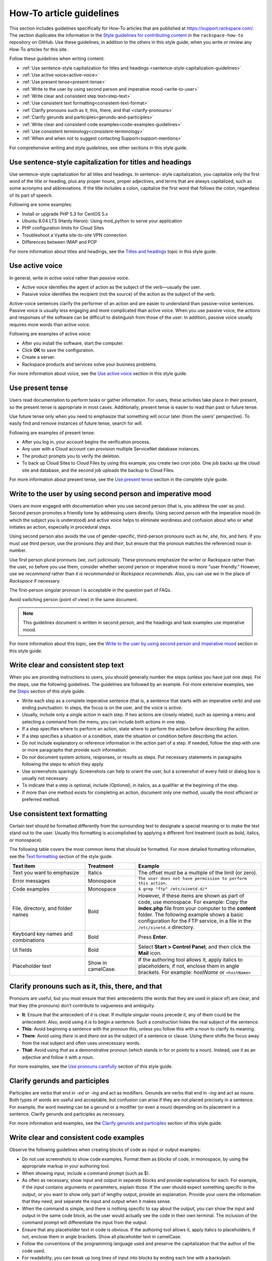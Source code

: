 .. _how-to-article-guidelines:

=========================
How-To article guidelines
=========================

This section includes guidelines specifically for How-To articles that are
published at https://support.rackspace.com/. The section duplicates the
information in the `Style guidelines for contributing content <https://github.com/rackerlabs/rackspace-how-to/blob/master/style-guidelines.md>`_ in
the ``rackspace-how-to`` repository on GitHub. Use these guidelines, in
addition to the others in this style guide, when you write or review any
How-To articles for this site.

Follow these guidelines when writing content:

- :ref:`Use sentence-style capitalization for titles and headings
  <sentence-style-capitalization-guidelines>`
- :ref:`Use active voice<active-voice>`
- :ref:`Use present tense<present-tense>`
- :ref:`Write to the user by using second person and imperative mood
  <write-to-user>`
- :ref:`Write clear and consistent step text<step-text>`
- :ref:`Use consistent text formatting<consistent-text-format>`
- :ref:`Clarify pronouns such as it, this, there, and that
  <clarify-pronouns>`
- :ref:`Clarify gerunds and participles<gerunds-and-participles>`
- :ref:`Write clear and consistent code examples<code-examples-guidelines>`
- :ref:`Use consistent terminology<consistent-terminology>`
- :ref:`When and when not to suggest contacting Support<support-mentions>`

For comprehensive writing and style guidelines, see other sections in this
style guide.


.. _sentence-style-capitalization-guidelines:

Use sentence-style capitalization for titles and headings
---------------------------------------------------------

Use sentence-style capitalization for all titles and headings. In sentence-
style capitalization, you capitalize only the first word of the title or
heading, plus any proper nouns, proper adjectives, and terms that are always
capitalized, such as some acronyms and abbreviations. If the title includes a
colon, capitalize the first word that follows the colon, regardless of its
part of speech.

Following are some examples:

- Install or upgrade PHP 5.3 for CentOS 5.x
- Ubuntu 8.04 LTS (Hardy Heron): Using mod_python to serve your application
- PHP configuration limits for Cloud Sites
- Troubleshoot a Vyatta site-to-site VPN connection
- Differences between IMAP and POP

For more information about titles and headings, see the `Titles and headings <https://developer.rackspace.com/docs/style-guide/style/titles-and-headings/>`__ topic in this style guide.

.. _active-voice:

Use active voice
----------------

In general, write in *active* voice rather than *passive* voice.

- Active voice identifies the agent of action as the subject of the
  verb—usually the user.
- Passive voice identifies the recipient (not the source) of the action as the
  subject of the verb.

Active-voice sentences clarify the performer of an action and are easier to
understand than passive-voice sentences. Passive voice is usually less
engaging and more complicated than active voice. When you use passive voice,
the actions and responses of the software can be difficult to distinguish from
those of the user. In addition, passive voice usually requires more words than
active voice.

Following are examples of active voice:

- After you install the software, start the computer.
- Click **OK** to save the configuration.
- Create a server.
- Rackspace products and services solve your business problems.

For more information about voice, see the `Use active voice <https://developer.rackspace.com/docs/style-guide/writing/use-active-voice>`__ section in this style guide.

.. _present-tense:

Use present tense
-----------------

Users read documentation to perform tasks or gather information. For users,
these activities take place in their present, so the present tense is
appropriate in most cases. Additionally, present tense is easier to read than
past or future tense.

Use future tense only when you need to emphasize that something will occur
later (from the users' perspective). To easily find and remove instances of
future tense, search for *will*.

Following are examples of present tense:

- After you log in, your account begins the verification process.
- Any user with a Cloud account can provision multiple ServiceNet database
  instances.
- The product prompts you to verify the deletion.
- To back up Cloud Sites to Cloud Files by using this example, you create two
  cron jobs. One job backs up the cloud site and database, and the second job
  uploads the backup to Cloud Files.

For more information about present tense, see the `Use present tense <https://developer.rackspace.com/docs/style-guide/writing/use-present-tense/#use-present-tense>`__ section in the complete style guide.

.. _write-to-user:

Write to the user by using second person and imperative mood
------------------------------------------------------------

Users are more engaged with documentation when you use second person (that is,
you address the user as *you*). Second person promotes a friendly tone by
addressing users directly. Using second person with the imperative mood (in
which the subject *you* is understood) and active voice helps to eliminate
wordiness and confusion about who or what initiates an action, especially in
procedural steps.

Using second person also avoids the use of gender-specific, third-person
pronouns such as *he*, *she*, *his*, and *hers*. If you must use third person,
use the pronouns *they* and *their*, but ensure that the pronoun matches the
referenced noun in number.

Use first person plural pronouns (*we*, *our*) judiciously. These pronouns
emphasize the writer or Rackspace rather than the user, so before you use
them, consider whether second person or imperative mood is more "user
friendly." However, use *we recommend* rather than *it is recommended* or
*Rackspace recommends*. Also, you can use *we* in the place of *Rackspace* if
necessary.

The first-person singular pronoun *I* is acceptable in the question part of
FAQs.

Avoid switching person (point of view) in the same document.

.. note::

   This guidelines document is written in second person, and the headings and
   task examples use imperative mood.

For more information about this topic, see the `Write to the user by using second person and imperative mood <https://developer.rackspace.com/docs/style-guide/writing/write-to-the-user/#write-to-the-user>`__ section in this style guide.

.. _step-text:

Write clear and consistent step text
------------------------------------

When you are providing instructions to users, you should generally number the
steps (unless you have just one step). For the steps, use the following
guidelines. The guidelines are followed by an example. For more extensive
examples, see the `Steps <https://developer.rackspace.com/docs/style-guide/style/tasks/#steps>`__ section of this style guide.

- Write each step as a complete imperative sentence (that is, a sentence that
  starts with an imperative verb) and use ending punctuation. In steps, the
  focus is on the user, and the voice is active.

- Usually, include only a single action in each step. If two actions are
  closely related, such as opening a menu and selecting a command from the
  menu, you can include both actions in one step.

- If a step specifies where to perform an action, state where to perform the
  action before describing the action.

- If a step specifies a situation or a condition, state the situation or
  condition before describing the action.

- Do *not* include explanatory or reference information in the action part of
  a step. If needed, follow the step with one or more paragraphs that provide
  such information.

- Do *not* document system actions, responses, or results as steps. Put
  necessary statements in paragraphs following the steps to which they apply.

- Use screenshots sparingly. Screenshots can help to orient the user, but a
  screenshot of every field or dialog box is usually not necessary.

- To indicate that a step is optional, include *(Optional)*, in italics, as a
  qualifier at the beginning of the step.

- If more than one method exists for completing an action, document only one
  method, usually the most efficient or preferred method.

.. _consistent-text-format:

Use consistent text formatting
------------------------------

Certain text should be formatted differently from the surrounding text to
designate a special meaning or to make the text stand out to the user. Usually
this formatting is accomplished by applying a different font treatment (such
as bold, italics, or monospace).

The following table covers the most common items that should be formatted. For
more detailed formatting information, see the `Text formatting <https://developer.rackspace.com/docs/style-guide/style/text-formatting/>`__ section of
the  style guide.

.. list-table::
   :widths: 30 20 50
   :header-rows: 1

   * - Text item
     - Treatment
     - Example
   * - Text you want to emphasize
     - Italics
     - The offset *must* be a multiple of the limit (or zero).
   * - Error messages
     - Monospace
     - ``The user does not have permission to perform this action.``
   * - Code examples
     - Monospace
     - ``$ grep "ftp" /etc/xinetd.d/*``
   * - File, directory, and folder names
     - Bold
     - However, if these items are shown as part of code, use monospace.
       For example:
       Copy the **index.php** file from your computer to the **content**
       folder.
       The following example shows a basic configuration for the FTP service,
       in a file in the ``/etc/xinetd.d`` directory.
   * - Keyboard key names and combinations
     - Bold
     - Press **Enter**.
   * - UI fields
     - Bold
     - Select **Start > Control Panel**, and then click the **Mail** icon.
   * - Placeholder text
     - Show in camelCase.
     - If the authoring tool allows it, apply italics to placeholders; if not,
       enclose them in angle brackets.
       For example: *hostName* or ``<hostName>``

.. _clarify-pronouns:

Clarify pronouns such as it, this, there, and that
--------------------------------------------------

Pronouns are useful, but you must ensure that their antecedents (the words
that they are used in place of) are clear, and that they (the pronouns) don’t
contribute to vagueness and ambiguity.

- **It**: Ensure that the antecedent of *it* is clear. If multiple singular
  nouns precede *it*, any of them could be the antecedent. Also, avoid using
  *it is* to begin a sentence. Such a construction hides the real subject of
  the sentence.

- **This**: Avoid beginning a sentence with the pronoun *this*, unless you
  follow this with a noun to clarify its meaning.

- **There**: Avoid using *there is* and *there are* as the subject of a
  sentence or clause. Using *there* shifts the focus away from the real
  subject and often uses unnecessary words.

- **That**: Avoid using *that* as a demonstrative pronoun (which stands in
  for or points to a noun). Instead, use it as an adjective and follow it with
  a noun.

For more examples, see the `Use pronouns carefully <https://developer.rackspace.com/docs/style-guide/writing/use-pronouns-carefully/>`__
section of this style guide.

.. _gerunds-and-participles:

Clarify gerunds and participles
-------------------------------

Participles are verbs that end in *-ed* or *-ing* and act as modifiers.
Gerunds are verbs that end in *-ing* and act as nouns. Both types of words are
useful and acceptable, but confusion can arise if they are not placed
precisely in a sentence. For example, the word *meeting* can be a gerund or a
modifier (or even a noun) depending on its placement in a sentence. Clarify
gerunds and participles as necessary.

For more information and examples, see the `Clarify gerunds and participles <https://developer.rackspace.com/docs/style-guide/writing/clarify-gerunds-participles>`__ section of this style guide.

.. _code-examples-guidelines:

Write clear and consistent code examples
----------------------------------------

Observe the following guidelines when creating blocks of code as input or
output examples:

- Do not use screenshots to show code examples. Format them as blocks of code,
  in monospace, by using the appropriate markup in your authoring tool.

- When showing input, include a command prompt (such as $).

- As often as necessary, show input and output in separate blocks and provide
  explanations for each. For example, if the input contains arguments or
  parameters, explain those. If the user should expect something specific in
  the output, or you want to show only part of lengthy output, provide an
  explanation. Provide your users the information that they need, and separate
  the input and output when it makes sense.

- When the command is simple, and there is nothing specific to say about the
  output, you can show the input and output in the same code block, as the
  user would actually see the code in their own terminal. The inclusion of the
  command prompt will differentiate the input from the output.

- Ensure that any placeholder text in code is obvious. If the authoring tool
  allows it, apply italics to placeholders; if not, enclose them in angle
  brackets. Show all placeholder text in camelCase.

- Follow the conventions of the programming language used and preserve the
  capitalization that the author of the code used.

- For readability, you can break up long lines of input into blocks by ending
  each line with a backslash.

- If the input includes a list of arguments or parameters, show the important
  or relevant ones first, and group related ones. If no other order makes
  sense, use alphabetical order. If you explain the arguments or parameters in
  text, show them in the same order that they appear in the code block.

The following example illustrates many of these guidelines. For more examples,
see the `Code examples <https://developer.rackspace.com/docs/style-guide/style/code-examples/>`__ section of this style guide.

**Example: Create a VM running a Docker host**

1. Show all of the available virtual machines (VMs) that are running Docker
   by running the following command:

   ``$ docker-machine ls``

   If you have not created any VMs yet, your output should look as follows:

   ``NAME   ACTIVE   DRIVER   STATE   URL``

2. Create a VM that is running Docker by running the following command:

   ``$ docker-machine create --driver virtualbox test``

   The ``--driver`` flag indicates what type of driver the machine will run
   on. In this case, ``virtualbox`` indicates that the driver is Oracle
   VirtualBox. The final argument in the command gives the VM a name, in this
   case, ``test``.

   The output should look as follows:

   .. code::

      Creating VirtualBox VM...
      Creating SSH key...
      Starting VirtualBox VM...
      Starting VM...
      To see how to connect Docker to this machine, run: docker-machine env test

3. Run ``docker-machine ls`` again to see the VM that you created by running
   the following command:

   ``$ docker-machine ls``

   The output should look as follows:

   .. code::

      NAME             ACTIVE   DRIVER       STATE     URL                         SWARM
      test                      virtualbox   Running   tcp://192.168.99.101:237

.. _consistent-terminology:


Use consistent terminology
--------------------------

Use words as they are defined in a general dictionary, in an accepted industry
dictionary or style guide, or for your particular project. Each word or phrase
should have only one meaning, and should be used consistently throughout the
documentation.

- Don't use the same word to describe two or more different concepts. For
  example, don't use *agent* to refer to both a person and a process.

- If a word has both a technical meaning and a general meaning, don't use it
  to express both meanings. Instead, use a synonym for the general meaning.
  For example, use *interface* as a noun that means user interface. Instead of
  also using *interface* as a verb, use *interact*.

- Don't use different words to mean the same thing. Standardize on the use of
  one word for a particular object. Technical writing is not creative writing,
  and you should not be concerned that you will bore customers with colorless
  prose. Clarity is the goal, so using a precise set of terms consistently is
  required. Following is a common example of multiple terms that refer to the
  same thing:

  - menu command *(the preferred term)*
  - menu item
  - menu option

- Use a word as only one part of speech. Many words can be correctly used as a
  verb and as a noun or an adjective, such as *display*. However, using the
  same word as more than one part of speech in the same document can be
  confusing to customers and translators, so avoid it when possible.

- Avoid fabricated words. Examples of fabricated words are *marketecture* or
  *edutainment*. Most such words are specific to a single business culture and
  are not understood in other cultures.

- Standardize words and spelling across a documentation set.

- Don't use terms with different meanings interchangeably. Some terms have
  similar but distinct meanings and should not be used interchangeably. For
  example:

  - environment, platform
  - version, release
  - panel, screen
  - window, dialog box

Additionally, replace the following nonpreferred terms with the preferred
terms.

.. list-table::
   :widths: 50 50
   :header-rows: 1

   * - Avoid
     - Preferred
   * - allow
     - enable or you can (unless referring to permissions)
   * - as
     - because (describing a reason for)
   * - below
     - following (when referring to the placement of information "on the page")
   * - box
     - computer (or an more specific term, such as server)
   * - checkbox
     - check box
   * - click on
     - click
   * - config
     - configuration
   * - deselect
     - clear
   * - desire
     - want
   * - desired
     - wanted, correct, appropriate
   * - double click
     - double-click
   * - e.g.
     - for example
   * - enter in
     - enter
   * - etc.
     - and so on (or revise to omit)
   * - i.e.
     - that is
   * - info
     - information
   * - information on
     - information about
   * - internet
     - internet
   * - log into
     - log in to
   * - may
     - might (could happen) or can (is able to)
   * - machine
     - computer (except when discussing a virtual machine, or VM)
   * - once
     - after (to mean occurring subsequently in time or order)
   * - make
     - sure	ensure
   * - please
     - Omit. It is not necessary.
   * - refer to
     - see
   * - right click
     - right-click
   * - since
     - because (describing a reason for)
   * - using
     - by using

For more guidelines about terminology, see the following sections in the
style guide:

- `Terminology for a global audience <https://developer.rackspace.com/docs/style-guide/terminology/terms-for-global-audience/#terms-for-global-audience>`__
- `Terminology <https://developer.rackspace.com/docs/style-guide/terminology/>`__

.. _support-mentions:

When and when not to suggest contacting Support
-----------------------------------------------

A customer who has sought out documentation has inherently communicated that
documentation is their preferred channel of support at that moment. Suggesting
that they contact the Support team directly undermines the purpose of the
documentation and diminishes the user's confidence in the instructions.

- Don't suggest contacting Support directly.

- Don't include Support phone numbers.

- Don't recommend creating a ticket unless it is for gaining access to a
  Rackspace feature.

  You should not recommend contacting the Support team in an article unless
  doing so is a required step. A required step is a task that the customer
  cannot complete without contacting Support by phone or by opening a ticket.
